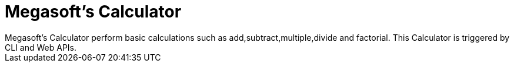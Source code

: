 = Megasoft’s Calculator
Megasoft’s Calculator perform basic calculations such as add,subtract,multiple,divide and factorial. This Calculator is triggered by CLI and Web APIs. 